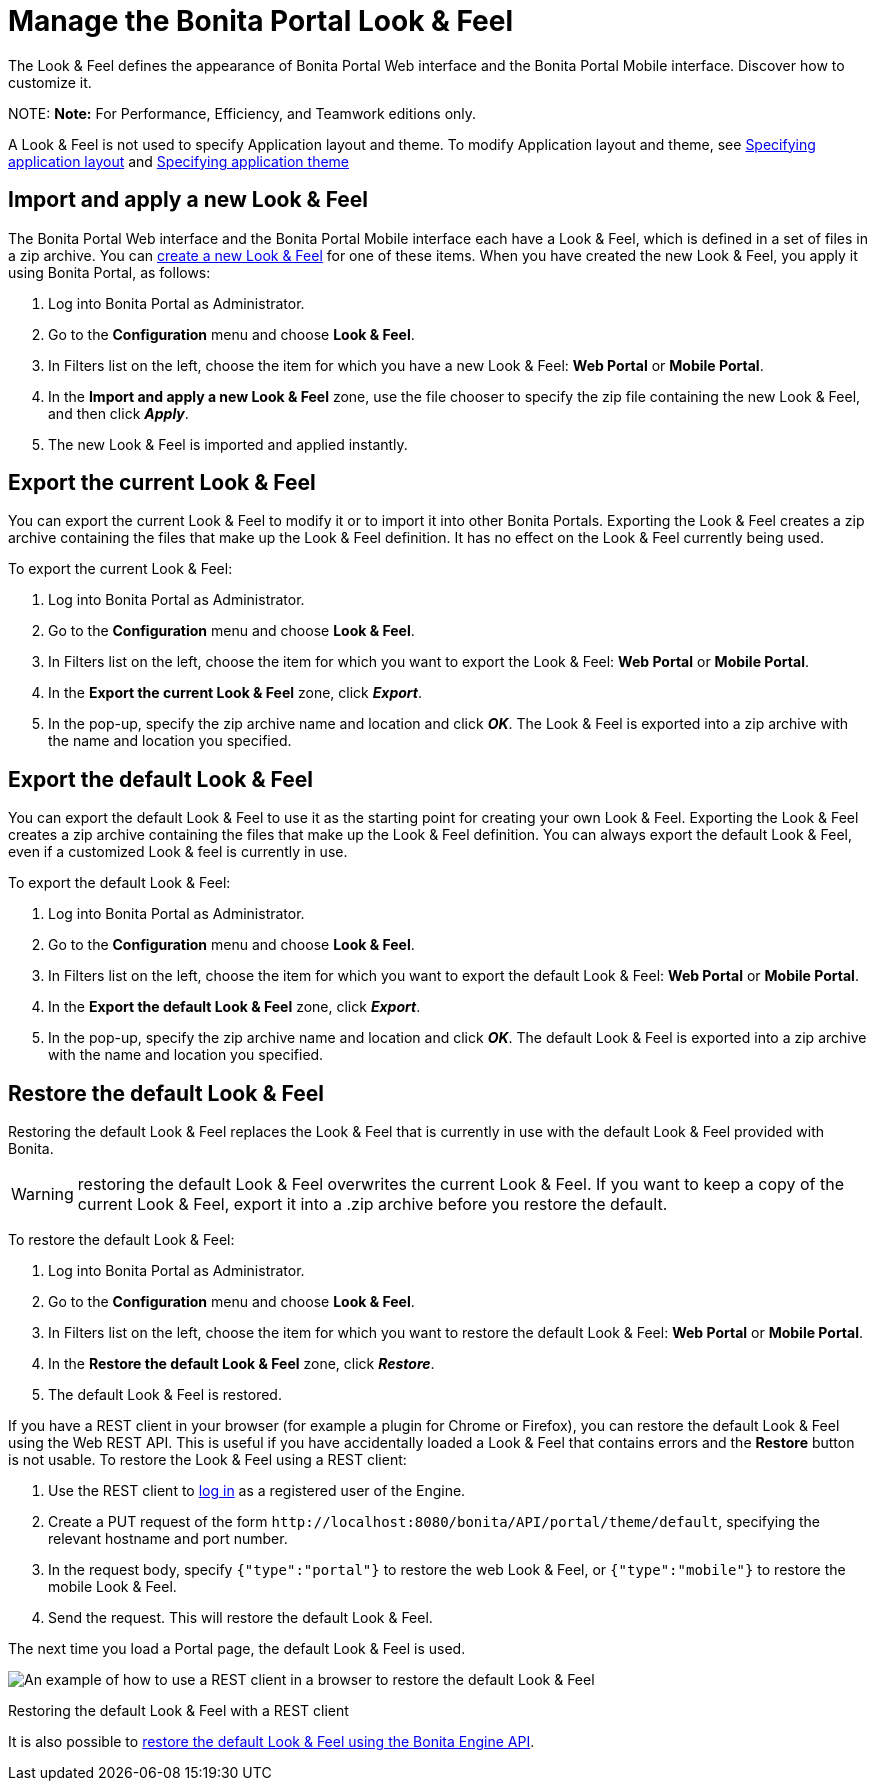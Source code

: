 = Manage the Bonita Portal Look & Feel

The Look & Feel defines the appearance of Bonita Portal Web interface and the Bonita Portal Mobile interface. Discover how to customize it.

NOTE:
*Note:* For Performance, Efficiency, and Teamwork editions only.


A Look & Feel is not used to specify Application layout and theme. To modify Application layout and theme, see xref:applications.adoc[Specifying application layout] and xref:applications.adoc[Specifying application theme]

== Import and apply a new Look & Feel

The Bonita Portal Web interface and the Bonita Portal Mobile interface each have a Look & Feel, which is defined in a set of files in a zip archive.
You can xref:creating-a-new-look-feel.adoc[create a new Look & Feel] for one of these items. When you have created the new Look & Feel, you apply it using Bonita Portal, as follows:

. Log into Bonita Portal as Administrator.
. Go to the *Configuration* menu and choose *Look & Feel*.
. In Filters list on the left, choose the item for which you have a new Look & Feel: *Web Portal* or *Mobile Portal*.
. In the *Import and apply a new Look & Feel* zone, use the file chooser to specify the zip file containing the new Look & Feel, and then click *_Apply_*.
. The new Look & Feel is imported and applied instantly.

== Export the current Look & Feel

You can export the current Look & Feel to modify it or to import it into other Bonita Portals.
Exporting the Look & Feel creates a zip archive containing the files that make up the Look & Feel definition.
It has no effect on the Look & Feel currently being used.

To export the current Look & Feel:

. Log into Bonita Portal as Administrator.
. Go to the *Configuration* menu and choose *Look & Feel*.
. In Filters list on the left, choose the item for which you want to export the Look & Feel: *Web Portal* or *Mobile Portal*.
. In the *Export the current Look & Feel* zone, click *_Export_*.
. In the pop-up, specify the zip archive name and location and click *_OK_*. The Look & Feel is exported into a zip archive with the name and location you specified.

== Export the default Look & Feel

You can export the default Look & Feel to use it as the starting point for creating your own Look & Feel. Exporting the Look & Feel creates a zip archive containing the files that make up the Look & Feel definition.
You can always export the default Look & Feel, even if a customized Look & feel is currently in use.

To export the default Look & Feel:

. Log into Bonita Portal as Administrator.
. Go to the *Configuration* menu and choose *Look & Feel*.
. In Filters list on the left, choose the item for which you want to export the default Look & Feel: *Web Portal* or *Mobile Portal*.
. In the *Export the default Look & Feel* zone, click *_Export_*.
. In the pop-up, specify the zip archive name and location and click *_OK_*. The default Look & Feel is exported into a zip archive with the name and location you specified.

== Restore the default Look & Feel

Restoring the default Look & Feel replaces the Look & Feel that is currently in use with the default Look & Feel provided with Bonita.

WARNING: restoring the default Look & Feel overwrites the current Look & Feel. If you want to keep a copy of the current Look & Feel, export it into a .zip archive before you restore the default.

To restore the default Look & Feel:

. Log into Bonita Portal as Administrator.
. Go to the *Configuration* menu and choose *Look & Feel*.
. In Filters list on the left, choose the item for which you want to restore the default Look & Feel: *Web Portal* or *Mobile Portal*.
. In the *Restore the default Look & Feel* zone, click *_Restore_*.
. The default Look & Feel is restored.

If you have a REST client in your browser (for example a plugin for Chrome or Firefox), you can restore the default Look & Feel using the Web REST API.
This is useful if you have accidentally loaded a Look & Feel that contains errors and the *Restore* button is not usable. To restore the Look & Feel using a REST client:

. Use the REST client to xref:rest-api-overview.adoc[log in] as a registered user of the Engine.
. Create a PUT request of the form `+http://localhost:8080/bonita/API/portal/theme/default+`, specifying the relevant hostname and port number.
. In the request body, specify `{"type":"portal"}` to restore the web Look & Feel, or
`{"type":"mobile"}` to restore the mobile Look & Feel.
. Send the request. This will restore the default Look & Feel.

The next time you load a Portal page, the default Look & Feel is used.

image::images/images-6_0/restoreThemeAPI.png[An example of how to use a REST client in a browser to restore the default Look & Feel]

Restoring the default Look & Feel with a REST client

It is also possible to xref:restore-default-look-feel.adoc[restore the default Look & Feel using the Bonita Engine API].

